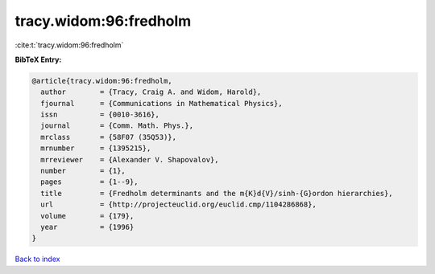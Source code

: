 tracy.widom:96:fredholm
=======================

:cite:t:`tracy.widom:96:fredholm`

**BibTeX Entry:**

.. code-block:: bibtex

   @article{tracy.widom:96:fredholm,
     author        = {Tracy, Craig A. and Widom, Harold},
     fjournal      = {Communications in Mathematical Physics},
     issn          = {0010-3616},
     journal       = {Comm. Math. Phys.},
     mrclass       = {58F07 (35Q53)},
     mrnumber      = {1395215},
     mrreviewer    = {Alexander V. Shapovalov},
     number        = {1},
     pages         = {1--9},
     title         = {Fredholm determinants and the m{K}d{V}/sinh-{G}ordon hierarchies},
     url           = {http://projecteuclid.org/euclid.cmp/1104286868},
     volume        = {179},
     year          = {1996}
   }

`Back to index <../By-Cite-Keys.html>`_
